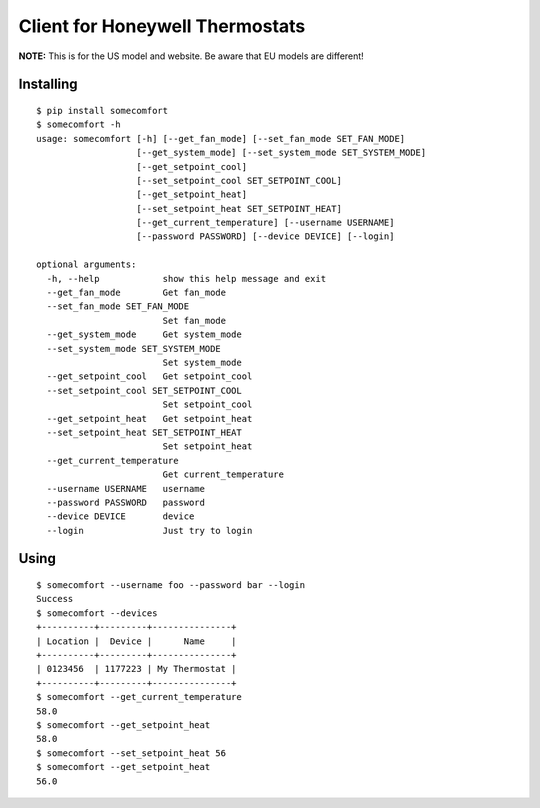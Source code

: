 ================================
Client for Honeywell Thermostats
================================

.. image:: https://travis-ci.org/kk7ds/somecomfort.svg?branch=master
    :target: https://travis-ci.org/kk7ds/somecomfort

**NOTE:** This is for the US model and website. Be aware that EU models are different!

Installing
----------

::

  $ pip install somecomfort
  $ somecomfort -h
  usage: somecomfort [-h] [--get_fan_mode] [--set_fan_mode SET_FAN_MODE]
                     [--get_system_mode] [--set_system_mode SET_SYSTEM_MODE]
                     [--get_setpoint_cool]
                     [--set_setpoint_cool SET_SETPOINT_COOL]
                     [--get_setpoint_heat]
                     [--set_setpoint_heat SET_SETPOINT_HEAT]
                     [--get_current_temperature] [--username USERNAME]
                     [--password PASSWORD] [--device DEVICE] [--login]
  
  optional arguments:
    -h, --help            show this help message and exit
    --get_fan_mode        Get fan_mode
    --set_fan_mode SET_FAN_MODE
                          Set fan_mode
    --get_system_mode     Get system_mode
    --set_system_mode SET_SYSTEM_MODE
                          Set system_mode
    --get_setpoint_cool   Get setpoint_cool
    --set_setpoint_cool SET_SETPOINT_COOL
                          Set setpoint_cool
    --get_setpoint_heat   Get setpoint_heat
    --set_setpoint_heat SET_SETPOINT_HEAT
                          Set setpoint_heat
    --get_current_temperature
                          Get current_temperature
    --username USERNAME   username
    --password PASSWORD   password
    --device DEVICE       device
    --login               Just try to login

Using
-----

::

  $ somecomfort --username foo --password bar --login
  Success
  $ somecomfort --devices
  +----------+---------+---------------+
  | Location |  Device |      Name     |
  +----------+---------+---------------+
  | 0123456  | 1177223 | My Thermostat |
  +----------+---------+---------------+
  $ somecomfort --get_current_temperature
  58.0
  $ somecomfort --get_setpoint_heat
  58.0
  $ somecomfort --set_setpoint_heat 56
  $ somecomfort --get_setpoint_heat
  56.0

  
